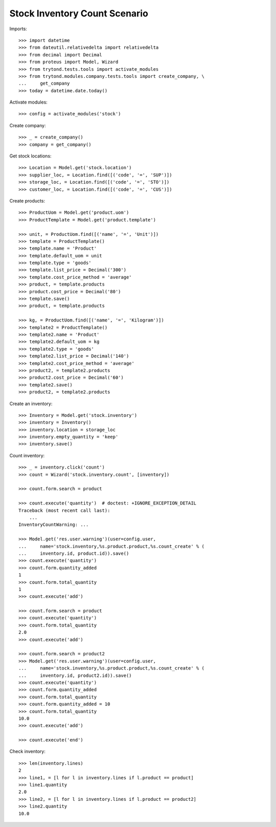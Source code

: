 ==============================
Stock Inventory Count Scenario
==============================

Imports::

    >>> import datetime
    >>> from dateutil.relativedelta import relativedelta
    >>> from decimal import Decimal
    >>> from proteus import Model, Wizard
    >>> from trytond.tests.tools import activate_modules
    >>> from trytond.modules.company.tests.tools import create_company, \
    ...     get_company
    >>> today = datetime.date.today()

Activate modules::

    >>> config = activate_modules('stock')

Create company::

    >>> _ = create_company()
    >>> company = get_company()

Get stock locations::

    >>> Location = Model.get('stock.location')
    >>> supplier_loc, = Location.find([('code', '=', 'SUP')])
    >>> storage_loc, = Location.find([('code', '=', 'STO')])
    >>> customer_loc, = Location.find([('code', '=', 'CUS')])

Create products::

    >>> ProductUom = Model.get('product.uom')
    >>> ProductTemplate = Model.get('product.template')

    >>> unit, = ProductUom.find([('name', '=', 'Unit')])
    >>> template = ProductTemplate()
    >>> template.name = 'Product'
    >>> template.default_uom = unit
    >>> template.type = 'goods'
    >>> template.list_price = Decimal('300')
    >>> template.cost_price_method = 'average'
    >>> product, = template.products
    >>> product.cost_price = Decimal('80')
    >>> template.save()
    >>> product, = template.products

    >>> kg, = ProductUom.find([('name', '=', 'Kilogram')])
    >>> template2 = ProductTemplate()
    >>> template2.name = 'Product'
    >>> template2.default_uom = kg
    >>> template2.type = 'goods'
    >>> template2.list_price = Decimal('140')
    >>> template2.cost_price_method = 'average'
    >>> product2, = template2.products
    >>> product2.cost_price = Decimal('60')
    >>> template2.save()
    >>> product2, = template2.products

Create an inventory::

    >>> Inventory = Model.get('stock.inventory')
    >>> inventory = Inventory()
    >>> inventory.location = storage_loc
    >>> inventory.empty_quantity = 'keep'
    >>> inventory.save()

Count inventory::

    >>> _ = inventory.click('count')
    >>> count = Wizard('stock.inventory.count', [inventory])

    >>> count.form.search = product

    >>> count.execute('quantity')  # doctest: +IGNORE_EXCEPTION_DETAIL
    Traceback (most recent call last):
        ...
    InventoryCountWarning: ...

    >>> Model.get('res.user.warning')(user=config.user,
    ...     name='stock.inventory,%s.product.product,%s.count_create' % (
    ...     inventory.id, product.id)).save()
    >>> count.execute('quantity')
    >>> count.form.quantity_added
    1
    >>> count.form.total_quantity
    1
    >>> count.execute('add')

    >>> count.form.search = product
    >>> count.execute('quantity')
    >>> count.form.total_quantity
    2.0
    >>> count.execute('add')

    >>> count.form.search = product2
    >>> Model.get('res.user.warning')(user=config.user,
    ...     name='stock.inventory,%s.product.product,%s.count_create' % (
    ...     inventory.id, product2.id)).save()
    >>> count.execute('quantity')
    >>> count.form.quantity_added
    >>> count.form.total_quantity
    >>> count.form.quantity_added = 10
    >>> count.form.total_quantity
    10.0
    >>> count.execute('add')

    >>> count.execute('end')

Check inventory::

    >>> len(inventory.lines)
    2
    >>> line1, = [l for l in inventory.lines if l.product == product]
    >>> line1.quantity
    2.0
    >>> line2, = [l for l in inventory.lines if l.product == product2]
    >>> line2.quantity
    10.0
